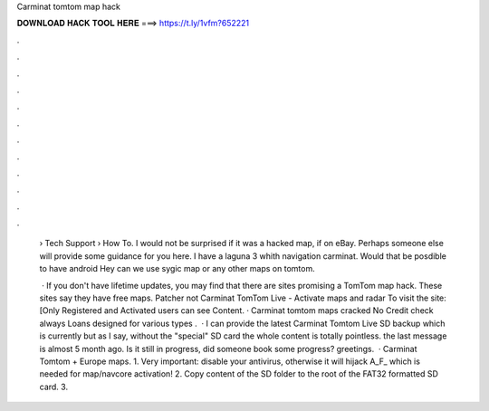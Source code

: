 Carminat tomtom map hack



𝐃𝐎𝐖𝐍𝐋𝐎𝐀𝐃 𝐇𝐀𝐂𝐊 𝐓𝐎𝐎𝐋 𝐇𝐄𝐑𝐄 ===> https://t.ly/1vfm?652221



.



.



.



.



.



.



.



.



.



.



.



.

 › Tech Support › How To. I would not be surprised if it was a hacked map, if on eBay. Perhaps someone else will provide some guidance for you here. I have a laguna 3 whith navigation carminat. Would that be posdible to have android Hey can we use sygic map or any other maps on tomtom.
 
  · If you don't have lifetime updates, you may find that there are sites promising a TomTom map hack. These sites say they have free maps. Patcher not Carminat TomTom Live - Activate maps and radar To visit the site: [Only Registered and Activated users can see Content. · Carminat tomtom maps cracked No Credit check always Loans designed for various types .  · I can provide the latest Carminat Tomtom Live SD backup which is currently but as I say, without the "special" SD card the whole content is totally pointless. the last message is almost 5 month ago. Is it still in progress, did someone book some progress? greetings.  · Carminat Tomtom + Europe maps. 1. Very important: disable your antivirus, otherwise it will hijack A_F_ which is needed for map/navcore activation! 2. Copy content of the SD folder to the root of the FAT32 formatted SD card. 3.
